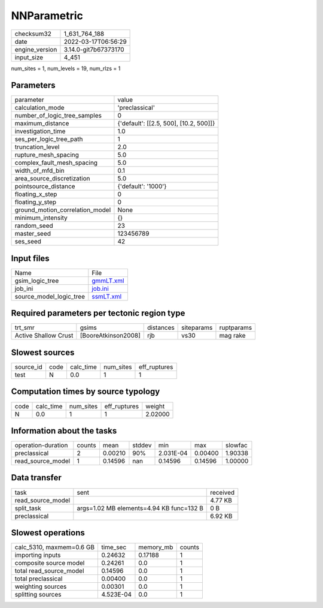 NNParametric
============

+----------------+----------------------+
| checksum32     | 1_631_764_188        |
+----------------+----------------------+
| date           | 2022-03-17T06:56:29  |
+----------------+----------------------+
| engine_version | 3.14.0-git7b67373170 |
+----------------+----------------------+
| input_size     | 4_451                |
+----------------+----------------------+

num_sites = 1, num_levels = 19, num_rlzs = 1

Parameters
----------
+---------------------------------+----------------------------------------+
| parameter                       | value                                  |
+---------------------------------+----------------------------------------+
| calculation_mode                | 'preclassical'                         |
+---------------------------------+----------------------------------------+
| number_of_logic_tree_samples    | 0                                      |
+---------------------------------+----------------------------------------+
| maximum_distance                | {'default': [[2.5, 500], [10.2, 500]]} |
+---------------------------------+----------------------------------------+
| investigation_time              | 1.0                                    |
+---------------------------------+----------------------------------------+
| ses_per_logic_tree_path         | 1                                      |
+---------------------------------+----------------------------------------+
| truncation_level                | 2.0                                    |
+---------------------------------+----------------------------------------+
| rupture_mesh_spacing            | 5.0                                    |
+---------------------------------+----------------------------------------+
| complex_fault_mesh_spacing      | 5.0                                    |
+---------------------------------+----------------------------------------+
| width_of_mfd_bin                | 0.1                                    |
+---------------------------------+----------------------------------------+
| area_source_discretization      | 5.0                                    |
+---------------------------------+----------------------------------------+
| pointsource_distance            | {'default': '1000'}                    |
+---------------------------------+----------------------------------------+
| floating_x_step                 | 0                                      |
+---------------------------------+----------------------------------------+
| floating_y_step                 | 0                                      |
+---------------------------------+----------------------------------------+
| ground_motion_correlation_model | None                                   |
+---------------------------------+----------------------------------------+
| minimum_intensity               | {}                                     |
+---------------------------------+----------------------------------------+
| random_seed                     | 23                                     |
+---------------------------------+----------------------------------------+
| master_seed                     | 123456789                              |
+---------------------------------+----------------------------------------+
| ses_seed                        | 42                                     |
+---------------------------------+----------------------------------------+

Input files
-----------
+-------------------------+--------------------------+
| Name                    | File                     |
+-------------------------+--------------------------+
| gsim_logic_tree         | `gmmLT.xml <gmmLT.xml>`_ |
+-------------------------+--------------------------+
| job_ini                 | `job.ini <job.ini>`_     |
+-------------------------+--------------------------+
| source_model_logic_tree | `ssmLT.xml <ssmLT.xml>`_ |
+-------------------------+--------------------------+

Required parameters per tectonic region type
--------------------------------------------
+----------------------+---------------------+-----------+------------+------------+
| trt_smr              | gsims               | distances | siteparams | ruptparams |
+----------------------+---------------------+-----------+------------+------------+
| Active Shallow Crust | [BooreAtkinson2008] | rjb       | vs30       | mag rake   |
+----------------------+---------------------+-----------+------------+------------+

Slowest sources
---------------
+-----------+------+-----------+-----------+--------------+
| source_id | code | calc_time | num_sites | eff_ruptures |
+-----------+------+-----------+-----------+--------------+
| test      | N    | 0.0       | 1         | 1            |
+-----------+------+-----------+-----------+--------------+

Computation times by source typology
------------------------------------
+------+-----------+-----------+--------------+---------+
| code | calc_time | num_sites | eff_ruptures | weight  |
+------+-----------+-----------+--------------+---------+
| N    | 0.0       | 1         | 1            | 2.02000 |
+------+-----------+-----------+--------------+---------+

Information about the tasks
---------------------------
+--------------------+--------+---------+--------+-----------+---------+---------+
| operation-duration | counts | mean    | stddev | min       | max     | slowfac |
+--------------------+--------+---------+--------+-----------+---------+---------+
| preclassical       | 2      | 0.00210 | 90%    | 2.031E-04 | 0.00400 | 1.90338 |
+--------------------+--------+---------+--------+-----------+---------+---------+
| read_source_model  | 1      | 0.14596 | nan    | 0.14596   | 0.14596 | 1.00000 |
+--------------------+--------+---------+--------+-----------+---------+---------+

Data transfer
-------------
+-------------------+------------------------------------------+----------+
| task              | sent                                     | received |
+-------------------+------------------------------------------+----------+
| read_source_model |                                          | 4.77 KB  |
+-------------------+------------------------------------------+----------+
| split_task        | args=1.02 MB elements=4.94 KB func=132 B | 0 B      |
+-------------------+------------------------------------------+----------+
| preclassical      |                                          | 6.92 KB  |
+-------------------+------------------------------------------+----------+

Slowest operations
------------------
+--------------------------+-----------+-----------+--------+
| calc_5310, maxmem=0.6 GB | time_sec  | memory_mb | counts |
+--------------------------+-----------+-----------+--------+
| importing inputs         | 0.24632   | 0.17188   | 1      |
+--------------------------+-----------+-----------+--------+
| composite source model   | 0.24261   | 0.0       | 1      |
+--------------------------+-----------+-----------+--------+
| total read_source_model  | 0.14596   | 0.0       | 1      |
+--------------------------+-----------+-----------+--------+
| total preclassical       | 0.00400   | 0.0       | 1      |
+--------------------------+-----------+-----------+--------+
| weighting sources        | 0.00301   | 0.0       | 1      |
+--------------------------+-----------+-----------+--------+
| splitting sources        | 4.523E-04 | 0.0       | 1      |
+--------------------------+-----------+-----------+--------+